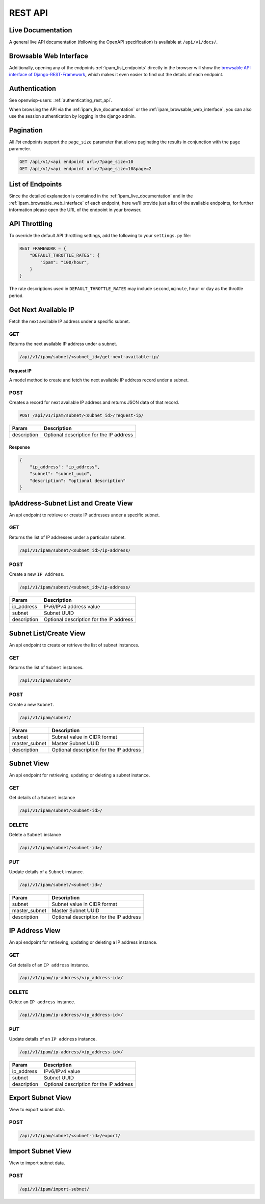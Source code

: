 REST API
========

.. _ipam_live_documentation:

Live Documentation
------------------

.. image:: https://raw.githubusercontent.com/openwisp/openwisp-ipam/docs/docs/api-docs.png
    :target: https://raw.githubusercontent.com/openwisp/openwisp-ipam/docs/docs/api-docs.png

A general live API documentation (following the OpenAPI specification) is
available at ``/api/v1/docs/``.

.. _ipam_browsable_web_interface:

Browsable Web Interface
-----------------------

.. image:: https://raw.githubusercontent.com/openwisp/openwisp-ipam/docs/docs/api-ui.png
    :target: https://raw.githubusercontent.com/openwisp/openwisp-ipam/docs/docs/api-ui.png

Additionally, opening any of the endpoints :ref:`ipam_list_endpoints`
directly in the browser will show the `browsable API interface of
Django-REST-Framework
<https://www.django-rest-framework.org/topics/browsable-api/>`_, which
makes it even easier to find out the details of each endpoint.

Authentication
--------------

See openwisp-users: :ref:`authenticating_rest_api`.

When browsing the API via the :ref:`ipam_live_documentation` or the
:ref:`ipam_browsable_web_interface`, you can also use the session
authentication by logging in the django admin.

Pagination
----------

All *list* endpoints support the ``page_size`` parameter that allows
paginating the results in conjunction with the ``page`` parameter.

.. code-block:: text

    GET /api/v1/<api endpoint url>/?page_size=10
    GET /api/v1/<api endpoint url>/?page_size=10&page=2

.. _ipam_list_endpoints:

List of Endpoints
-----------------

Since the detailed explanation is contained in the
:ref:`ipam_live_documentation` and in the
:ref:`ipam_browsable_web_interface` of each endpoint, here we'll provide
just a list of the available endpoints, for further information please
open the URL of the endpoint in your browser.

API Throttling
--------------

To override the default API throttling settings, add the following to your
``settings.py`` file:

.. code-block:: python

    REST_FRAMEWORK = {
        "DEFAULT_THROTTLE_RATES": {
            "ipam": "100/hour",
        }
    }

The rate descriptions used in ``DEFAULT_THROTTLE_RATES`` may include
``second``, ``minute``, ``hour`` or ``day`` as the throttle period.

Get Next Available IP
---------------------

Fetch the next available IP address under a specific subnet.

GET
~~~

Returns the next available IP address under a subnet.

.. code-block:: text

    /api/v1/ipam/subnet/<subnet_id>/get-next-available-ip/

Request IP
++++++++++

A model method to create and fetch the next available IP address record
under a subnet.

POST
~~~~

Creates a record for next available IP address and returns JSON data of
that record.

.. code-block:: text

    POST /api/v1/ipam/subnet/<subnet_id>/request-ip/

=========== =======================================
Param       Description
=========== =======================================
description Optional description for the IP address
=========== =======================================

Response
++++++++

.. code-block:: json

    {
        "ip_address": "ip_address",
        "subnet": "subnet_uuid",
        "description": "optional description"
    }

IpAddress-Subnet List and Create View
-------------------------------------

An api endpoint to retrieve or create IP addresses under a specific
subnet.

GET
~~~

Returns the list of IP addresses under a particular subnet.

.. code-block:: text

    /api/v1/ipam/subnet/<subnet_id>/ip-address/

POST
~~~~

Create a new ``IP Address``.

.. code-block:: text

    /api/v1/ipam/subnet/<subnet_id>/ip-address/

=========== =======================================
Param       Description
=========== =======================================
ip_address  IPv6/IPv4 address value
subnet      Subnet UUID
description Optional description for the IP address
=========== =======================================

Subnet List/Create View
-----------------------

An api endpoint to create or retrieve the list of subnet instances.

GET
~~~

Returns the list of ``Subnet`` instances.

.. code-block:: text

    /api/v1/ipam/subnet/

POST
~~~~

Create a new ``Subnet``.

.. code-block:: text

    /api/v1/ipam/subnet/

============= =======================================
Param         Description
============= =======================================
subnet        Subnet value in CIDR format
master_subnet Master Subnet UUID
description   Optional description for the IP address
============= =======================================

Subnet View
-----------

An api endpoint for retrieving, updating or deleting a subnet instance.

GET
~~~

Get details of a ``Subnet`` instance

.. code-block:: text

    /api/v1/ipam/subnet/<subnet-id>/

DELETE
~~~~~~

Delete a ``Subnet`` instance

.. code-block:: text

    /api/v1/ipam/subnet/<subnet-id>/

PUT
~~~

Update details of a ``Subnet`` instance.

.. code-block:: text

    /api/v1/ipam/subnet/<subnet-id>/

============= =======================================
Param         Description
============= =======================================
subnet        Subnet value in CIDR format
master_subnet Master Subnet UUID
description   Optional description for the IP address
============= =======================================

IP Address View
---------------

An api endpoint for retrieving, updating or deleting a IP address
instance.

GET
~~~

Get details of an ``IP address`` instance.

.. code-block:: text

    /api/v1/ipam/ip-address/<ip_address-id>/

DELETE
~~~~~~

Delete an ``IP address`` instance.

.. code-block:: text

    /api/v1/ipam/ip-address/<ip_address-id>/

PUT
~~~

Update details of an ``IP address`` instance.

.. code-block:: text

    /api/v1/ipam/ip-address/<ip_address-id>/

=========== =======================================
Param       Description
=========== =======================================
ip_address  IPv6/IPv4 value
subnet      Subnet UUID
description Optional description for the IP address
=========== =======================================

Export Subnet View
------------------

View to export subnet data.

POST
~~~~

.. code-block:: text

    /api/v1/ipam/subnet/<subnet-id>/export/

Import Subnet View
------------------

View to import subnet data.

POST
~~~~

.. code-block:: text

    /api/v1/ipam/import-subnet/
